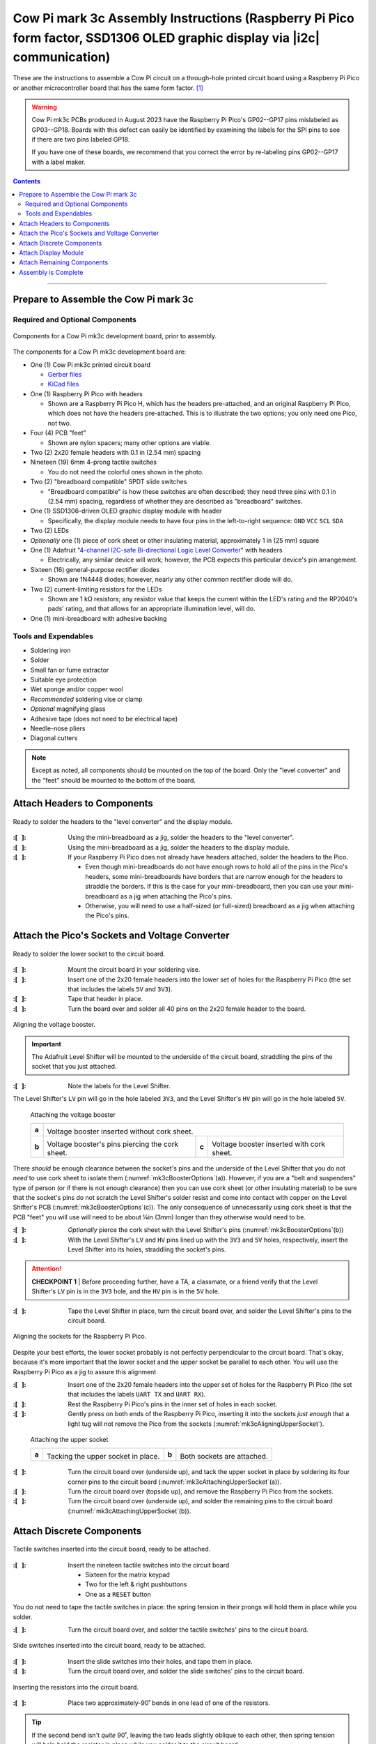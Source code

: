 **************************************************************************************************************************
Cow Pi mark 3c Assembly Instructions (Raspberry Pi Pico form factor, SSD1306 OLED graphic display via |i2c| communication)
**************************************************************************************************************************

These are the instructions to assemble a Cow Pi circuit on a through-hole printed circuit board using a Raspberry Pi Pico or another microcontroller board that has the same form factor. [#picos]_

..  WARNING::
    Cow Pi mk3c PCBs produced in August 2023 have the Raspberry Pi Pico's GP02--GP17 pins mislabeled as GP03--GP18.
    Boards with this defect can easily be identified by examining the labels for the SPI pins to see if there are two pins labeled GP18.

    ..  image:: mk3c-images/defective-mk3c.png
        :height: 3cm
        :align: center

    If you have one of these boards, we recommend that you correct the error by re-labeling pins GP02--GP17 with a label maker.

..  contents::
    :depth: 2

----

Prepare to Assemble the Cow Pi mark 3c
======================================

Required and Optional Components
--------------------------------

..  _mk3cComponents:
..  figure:: mk3c-images/components.jpeg
    :alt: various electronic components that are described in the accompanying text
    :align: center
    :width: 90%

    Components for a Cow Pi mk3c development board, prior to assembly.

The components for a Cow Pi mk3c development board are:

-   One (1) Cow Pi mk3c printed circuit board

    -   `Gerber files <https://github.com/DocBohn/CowPi_hardware/blob/main/mark-3/CowPi-mk3c-gerber.zip>`_
    -   `KiCad files <https://github.com/DocBohn/CowPi_hardware/tree/main/mark-3/CowPi-mk3c>`_

-   One (1) Raspberry Pi Pico with headers

    -   Shown are a Raspberry Pi Pico H, which has the headers pre-attached, and an original Raspberry Pi Pico, which does not have the headers pre-attached.
        This is to illustrate the two options;
        you only need one Pico, not two.

-   Four (4) PCB "feet"

    -   Shown are nylon spacers;
        many other options are viable.

-   Two (2) 2x20 female headers with 0.1 in (2.54 mm) spacing

-   Nineteen (19) 6mm 4-prong tactile switches

    -   You do not need the colorful ones shown in the photo.

-   Two (2) "breadboard compatible" SPDT slide switches

    -   "Breadboard compatible" is how these switches are often described;
        they need three pins with 0.1 in (2.54 mm) spacing, regardless of whether they are described as "breadboard" switches.

-   One (1) SSD1306-driven OLED graphic display module with header

    -   Specifically, the display module needs to have four pins in the left-to-right sequence: ``GND``\  \ ``VCC``\  \ ``SCL``\  \ ``SDA``

-   Two (2) LEDs

-   *Optionally* one (1) piece of cork sheet or other insulating material, approximately 1 in (25 mm) square

-   One (1) Adafruit "`4-channel I2C-safe Bi-directional Logic Level Converter <https://www.adafruit.com/product/757>`_\ " with headers

    -   Electrically, any similar device will work;
        however, the PCB expects this particular device's pin arrangement.

-   Sixteen (16) general-purpose rectifier diodes

    -   Shown are 1N4448 diodes;
        however, nearly any other common rectifier diode will do.

-   Two (2) current-limiting resistors for the LEDs

    -   Shown are 1 kΩ resistors;
        any resistor value that keeps the current within the LED's rating and the RP2040's pads' rating, and that allows for an appropriate illumination level, will do.

-   One (1) mini-breadboard with adhesive backing


Tools and Expendables
---------------------

-   Soldering iron
-   Solder
-   Small fan or fume extractor
-   Suitable eye protection
-   Wet sponge and/or copper wool
-   *Recommended* soldering vise or clamp
-   *Optional* magnifying glass
-   Adhesive tape (does not need to be electrical tape)
-   Needle-nose pliers
-   Diagonal cutters


..  NOTE::
    Except as noted, all components should be mounted on the top of the board.
    Only the "level converter" and the "feet" should be mounted to the bottom of the board.


Attach Headers to Components
============================

..  _mk3cAttachingHeaders:
..  figure:: mk3c-images/attaching-headers.jpeg
    :alt: The  "level converter" and the display module resting on their headers' pins; the headers have been inserted into the mini-breadboard.
    :align: center
    :width: 90%

    Ready to solder the headers to the "level converter" and the display module.

:\:[   ]: Using the mini-breadboard as a jig, solder the headers to the "level converter".

:\:[   ]: Using the mini-breadboard as a jig, solder the headers to the display module.

:\:[   ]: If your Raspberry Pi Pico does not already have headers attached, solder the headers to the Pico.

    -   Even though mini-breadboards do not have enough rows to hold all of the pins in the Pico's headers, some mini-breadboards have borders that are narrow enough for the headers to straddle the borders.
        If this is the case for your mini-breadboard, then you can use your mini-breadboard as a jig when attaching the Pico's pins.
    -   Otherwise, you will need to use a half-sized (or full-sized) breadboard as a jig when attaching the Pico's pins.


Attach the Pico's Sockets and Voltage Converter
===============================================

..  _mk3cLowerSocketReady:
..  figure:: mk3c-images/lower-socket-ready.jpeg
    :alt: One of the 2x20 female headers is taped to the circuit board
    :align: center
    :width: 90%

    Ready to solder the lower socket to the circuit board.

:\:[   ]: Mount the circuit board in your soldering vise.

:\:[   ]: Insert one of the 2x20 female headers into the lower set of holes for the Raspberry Pi Pico (the set that includes the labels ``5V`` and ``3V3``).

:\:[   ]: Tape that header in place.

:\:[   ]: Turn the board over and solder all 40 pins on the 2x20 female header to the board.


..  _mk3cAligningBooster:
..  figure:: mk3c-images/aligning-voltage-booster.jpeg
    :alt: The "level converter" resting on the back of the circuit board near labels indicating its correct orientation
    :align: center
    :width: 90%

    Aligning the voltage booster.

..  IMPORTANT::
    The Adafruit Level Shifter will be mounted to the underside of the circuit board, straddling the pins of the socket that you just attached.

:\:[   ]: Note the labels for the Level Shifter.

The Level Shifter's ``LV`` pin will go in the hole labeled ``3V3``, and the Level Shifter's ``HV`` pin will go in the hole labeled ``5V``.


..  _mk3cBoosterOptions:
.. figure:: ../../blank.png

    Attaching the voltage booster

    +-------+---------------------------------------------------------------------------------------------------------------+
    |       | .. image:: mk3c-images/voltage-booster-without-cork.jpg                                                       |
    |       |    :align: center                                                                                             |
    | **a** |    :width: 45%                                                                                                |
    |       |                                                                                                               |
    |       | Voltage booster inserted without cork sheet.                                                                  |
    +-------+-------------------------------------------------+-------+-----------------------------------------------------+
    |       | .. image:: mk3c-images/cork-attached.jpeg       |       | .. image:: mk3c-images/level-booster-with-cork.jpeg |
    |       |    :align: center                               |       |    :align: center                                   |
    | **b** |    :width: 90%                                  | **c** |    :width: 90%                                      |
    |       |                                                 |       |                                                     |
    |       | Voltage booster's pins piercing the cork sheet. |       | Voltage booster inserted with cork sheet.           |
    +-------+-------------------------------------------------+-------+-----------------------------------------------------+

There *should* be enough clearance between the socket's pins and the underside of the Level Shifter that you do not *need* to use cork sheet to isolate them (:numref:`mk3cBoosterOptions`\ (a)).
However, if you are a "belt and suspenders" type of person (or if there is not enough clearance) then you can use cork sheet (or other insulating material) to be sure that the socket's pins do not scratch the Level Shifter's solder resist and come into contact with copper on the Level Shifter's PCB (:numref:`mk3cBoosterOptions`\ (c)).
The only consequence of unnecessarily using cork sheet is that the PCB "feet" you will use will need to be about ⅛\ in (3\ mm) longer than they otherwise would need to be.

:\:[   ]: *Optionally* pierce the cork sheet with the Level Shifter's pins (:numref:`mk3cBoosterOptions`\ (b))

:\:[   ]: With the Level Shifter's ``LV`` and ``HV`` pins lined up with the ``3V3`` and ``5V`` holes, respectively, insert the Level Shifter into its holes, straddling the socket's pins.

..  ATTENTION::
    **CHECKPOINT 1**
    | |checkpoint| the Level Shifter's ``LV`` pin is in the ``3V3`` hole, and the ``HV`` pin is in the ``5V`` hole.

:\:[   ]: Tape the Level Shifter in place, turn the circuit board over, and solder the Level Shifter's pins to the circuit board.


..  _mk3cAligningUpperSocket:
..  figure:: mk3c-images/aligning-upper-socket.jpeg
    :alt: With both sockets inserted into the circuit board, a Raspberry Pi Pico is partially inserted into the sockets
    :align: center
    :width: 90%

    Aligning the sockets for the Raspberry Pi Pico.

Despite your best efforts, the lower socket probably is not perfectly perpendicular to the circuit board.
That's okay, because it's more important that the lower socket and the upper socket be parallel to each other.
You will use the Raspberry Pi Pico as a jig to assure this alignment

:\:[   ]: Insert one of the 2x20 female headers into the upper set of holes for the Raspberry Pi Pico (the set that includes the labels ``UART TX`` and ``UART RX``).

:\:[   ]: Rest the Raspberry Pi Pico's pins in the inner set of holes in each socket.

:\:[   ]: Gently press on both ends of the Raspberry Pi Pico, inserting it into the sockets *just enough* that a light tug will not remove the Pico from the sockets (:numref:`mk3cAligningUpperSocket`).

..  _mk3cAttachingUpperSocket:
.. figure:: ../../blank.png

    Attaching the upper socket

    +-------+--------------------------------------------------+-------+---------------------------------------------------+
    |       | .. image:: mk3c-images/tacking-upper-socket.jpeg |       | .. image:: mk3c-images/upper-socket-finished.jpeg |
    |       |    :align: center                                |       |    :align: center                                 |
    | **a** |    :width: 90%                                   | **b** |    :width: 90%                                    |
    |       |                                                  |       |                                                   |
    |       | Tacking the upper socket in place.               |       | Both sockets are attached.                        |
    +-------+--------------------------------------------------+-------+---------------------------------------------------+

:\:[   ]: Turn the circuit board over (underside up), and tack the upper socket in place by soldering its four corner pins to the circuit board (:numref:`mk3cAttachingUpperSocket`\ (a)).

:\:[   ]: Turn the circuit board over (topside up), and remove the Raspberry Pi Pico from the sockets.

:\:[   ]: Turn the circuit board over (underside up), and solder the remaining pins to the circuit board (:numref:`mk3cAttachingUpperSocket`\ (b)).


Attach Discrete Components
==========================

..  _mk3cTactileSwitches:
..  figure:: mk3c-images/tactile-switches.jpeg
    :alt: The nineteen tactile switches inserted into the circuit board
    :align: center
    :width: 90%

    Tactile switches inserted into the circuit board, ready to be attached.

:\:[   ]: Insert the nineteen tactile switches into the circuit board

    -   Sixteen for the matrix keypad

    -   Two for the left & right pushbuttons

    -   One as a ``RESET`` button

You do not need to tape the tactile switches in place:
the spring tension in their prongs will hold them in place while you solder.

:\:[   ]: Turn the circuit board over, and solder the tactile switches' pins to the circuit board.


..  _mk3cSlideSwitches:
..  figure:: mk3c-images/slide-switches.jpeg
    :alt: The two slide switches inserted into the circuit board
    :align: center
    :width: 90%

    Slide switches inserted into the circuit board, ready to be attached.

:\:[   ]: Insert the slide switches into their holes, and tape them in place.

:\:[   ]: Turn the circuit board over, and solder the slide switches' pins to the circuit board.


..  _mk3cResistors:
..  figure:: mk3c-images/resistors.jpeg
    :alt: A resistor with one of its leads folded over, being held with a pair of needle-nose pliers. In the background, another resistor has already been inserted into the circuit board.
    :align: center
    :width: 90%

    Inserting the resistors into the circuit board.

:\:[   ]: Place two approximately-90˚ bends in one lead of one of the resistors.

..  TIP::
    If the second bend isn't *quite* 90˚, leaving the two leads slightly oblique to each other, then spring tension will help hold the resistor in place while you solder it to the circuit board.

:\:[   ]: Locate one of the pairs of holes that has a resistor symbol next to it.

:\:[   ]: Insert the resistor into that pair of holes, with the resistor's barrel in the hole surrounded by a circle.

:\:[   ]: Similarly bend one lead of the other resistor, and insert it into the other pair of holes.

:\:[   ]: Turn the circuit board over, and solder the resistor's leads to the circuit board.

:\:[   ]: Snip the excess leads.


..  _mk3cLED:
..  figure:: mk3c-images/LED.jpeg
    :alt: Fingers holding an LED next to the circuit board so that the LED's shorter lead is near a square solder pad, and the longer lead is near a round solder pad.
    :align: center
    :width: 90%

    The LED's shorter lead goes into the square solder pad.

..  IMPORTANT::
    An LED's shorter lead is its cathode, and its longer lead is its anode.
    The LED will not function if it is inserted backwards.

:\:[   ]: Locate the pairs of holes that have LED symbols next to them. Note that the symbols indicate that the cathode should go into the holes with the square solder pads.

..  ATTENTION::
    **CHECKPOINT 2**
    | |checkpoint| you are about to insert the LED's shorter lead into the hole with the square solder pad, and the LED's longer lead into the hole with the round solder pad.

:\:[   ]: Insert the LED into its holes.

:\:[   ]: Insert the other LED into its holes.

:\:[   ]: Tape the LEDs in place, turn the circuit board over, and solder their leads to the circuit board.

:\:[   ]: Snip the excess leads.


..  _mk3cPreparingDiodes:
..  figure:: mk3c-images/prepping-diodes.jpg
    :alt: A diode with one of its leads folded over, being held with a pair of needle-nose pliers. In the background are diodes with bent leads and other diodes without bent leads.
    :align: center
    :width: 90%

    Preparing the diodes.

..  IMPORTANT::
    A diode's cathode is the end with a bar on the barrel, and its anode is the end opposite the bar.
    The diode will not function if it is inserted backwards.

:\:[   ]: Place two approximately-90˚ bends in the anode lead of one of the diodes.

..  TIP::
    If the second bend isn't *quite* 90˚, leaving the two leads slightly oblique to each other, then spring tension will help hold the resistor in place while you solder it to the circuit board.

..  ATTENTION::
    **CHECKPOINT 3**
    | |checkpoint| you bent the anode lead and *not* the cathode lead.

:\:[   ]: Similarly bend the anode leads of the other fifteen diodes.

:\:[   ]: Locate the pairs of holes that have diode symbols next to them.
        Note that the symbols indicate that the cathode should go into the holes with the square solder pads.
        Notice also that each of these square solder pad have circles surrounding them, further indicating that the diode's barrel should be above this solder pad.

..  _mk3cInsertingDiodes:
..  figure:: mk3c-images/inserting-diodes.jpeg
    :alt: Two diodes inserted into the circuit board. Their barrels are over the square solder pads that are surrounded by circles, with the bars on the downward ends.
    :align: center
    :width: 90%

    Diodes inserted into the circuit board.

:\:[   ]: Insert two diodes into the circuit board, with the diode's barrel in the hole surrounded by a circle.
        Consequently, the cathode -- the end with a bar -- should be inserted into the hole with the square solder pad.

..  ATTENTION::
    **CHECKPOINT 4**
    | |checkpoint| the cathode is in the hole with the square solder pad, and the anode is in the hole with the round solder pad.

:\:[   ]: Turn the circuit board over, and solder the diode's leads to the circuit board.

:\:[   ]: Snip the excess leads.

:\:[   ]: Two at a time, insert the remaining diodes, solder their leads to the circuit board, and snip the excess leads.

..  _mk3cSolderingDiodes:
..  figure:: mk3c-images/soldering-diodes.jpeg
    :alt: Two diodes being soldered to the circuit board. Other diodes have already been attached, and a few holes are empty, waiting for other diodes.
    :align: center
    :width: 90%

    Soldering diodes to the circuit board.


Attach Display Module
=====================

..  _mk3cDisplayModule:
..  figure:: mk3c-images/display-module.jpeg
    :alt: The display module held to the circuit board with tape
    :align: center
    :width: 90%

    The display module held to the circuit board with carefully-placed tape.

:\:[   ]: Insert the display module into the circuit board.

:\:[   ]: Attach tape to hold the display module to the circuit board, taking care not to attach tape directly to the display itself.

:\:[   ]: Turn the circuit board over, and solder the display module's pins to the circuit board



Attach Remaining Components
===========================

..  _mk3cFeetAttached:
..  figure:: mk3c-images/feet-attached.jpeg
    :alt: The circuit board with nylon spaces inserted into the board's mounting holes
    :align: center
    :width: 90%

    The circuit board with nylon spacers inserted into the board's mounting holes.

:\:[   ]: Remove the circuit board from the soldering vise.

:\:[   ]: Insert a PCB "foot" into each of the circuit board's mounting holes.


..  _mk3cBreadboardAttached:
..  figure:: mk3c-images/breadboard.jpeg
    :alt: The circuit board with the mini-breadboard attached
    :align: center
    :width: 90%

    The circuit board with the mini-breadboard attached.

:\:[   ]: Remove the covering from the mini-breadboard's adhesive backing

:\:[   ]: Place the mini-breadboard in the rectangle labeled "Mini-Breadboard"


..  _mk3cPicoInserted:
..  figure:: mk3c-images/pico-inserted.jpeg
    :alt: The circuit board with the Raspberry Pi Pico inserted into its sockets
    :align: center
    :width: 90%

    The circuit board with the Raspberry Pi Pico inserted into its sockets.

:\:[   ]: Rest the Raspberry Pi Pico's pins in the inner set of holes in each socket.
        Be sure that the Pico's USB connector is over the "USB" label on the circuit board.

:\:[   ]: Gently press on both ends of the Raspberry Pi Pico, inserting it fully into the sockets.

|

----

Assembly is Complete
====================

    +--------------------------------------------+-------------------------------------------+
    | .. image:: mk3c-images/complete-front.jpg  | .. image:: mk3c-images/complete-back.jpg  |
    |    :align: center                          |    :align: center                         |
    |    :width: 90%                             |    :width: 90%                            |
    +--------------------------------------------+-------------------------------------------+

You have now finished assembling the Cow Pi mark 3c.

|

..  _mk3cSchematic:
..  figure:: mk3c-images/CowPi-mk3c-schematic.png
    :alt: The schematic diagram of the Cow Pi mark 3c
    :align: center
    :width: 90%

    The schematic diagram of the Cow Pi mark 3c.

|

----

..  [#picos]
    | Three-volt microcontroller boards that have the same form factor as the Raspberry Pi Pico include the original Pico itself, the Raspberry Pi Pico H, the Raspberry Pi Pico W, and the Raspberry Pi Pico WH.


..  |checkpoint| replace:: Before proceeding further, have a TA, a classmate, or a friend verify that